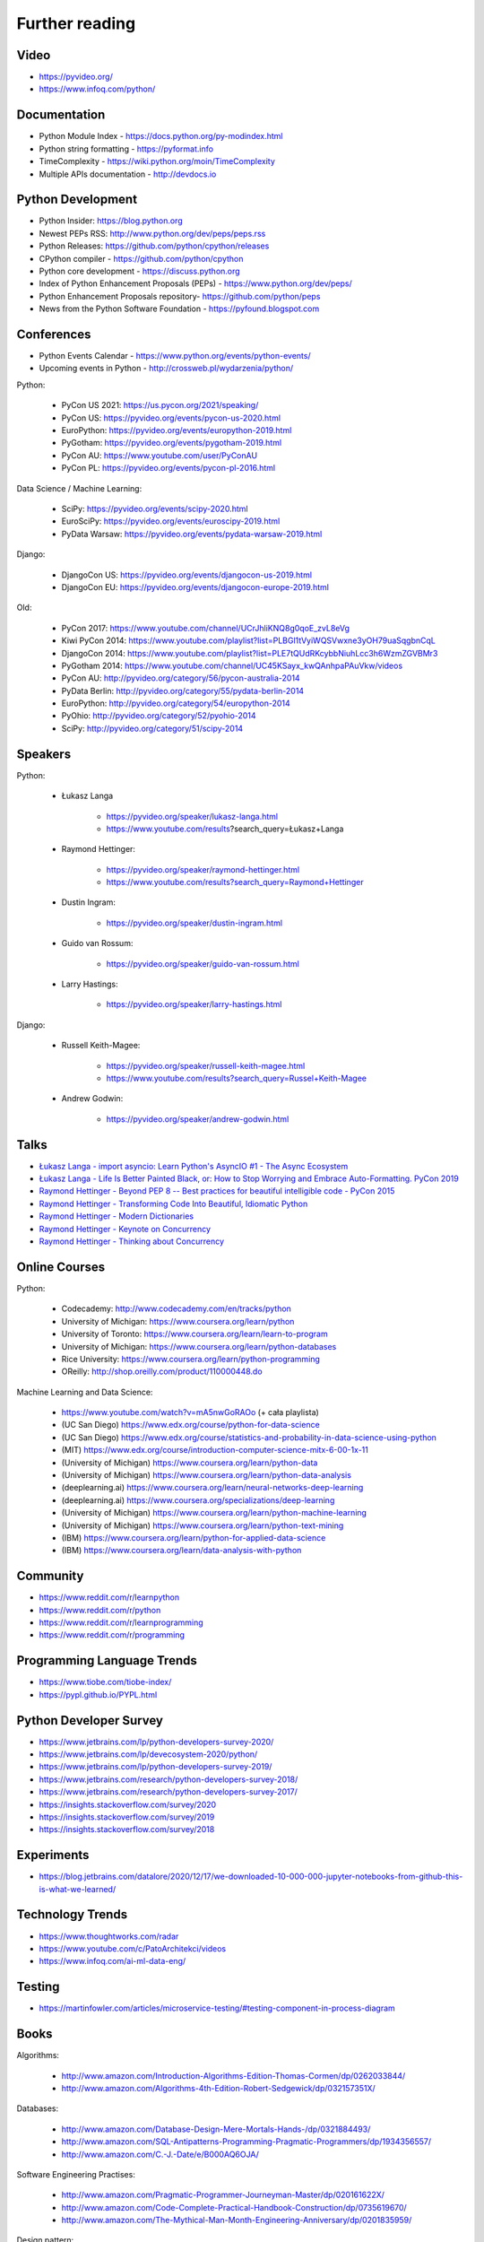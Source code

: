 Further reading
===============


Video
-----
* https://pyvideo.org/
* https://www.infoq.com/python/


Documentation
-------------
* Python Module Index - https://docs.python.org/py-modindex.html
* Python string formatting - https://pyformat.info
* TimeComplexity - https://wiki.python.org/moin/TimeComplexity
* Multiple APIs documentation - http://devdocs.io


Python Development
------------------
* Python Insider: https://blog.python.org
* Newest PEPs RSS: http://www.python.org/dev/peps/peps.rss
* Python Releases: https://github.com/python/cpython/releases
* CPython compiler - https://github.com/python/cpython
* Python core development - https://discuss.python.org
* Index of Python Enhancement Proposals (PEPs) - https://www.python.org/dev/peps/
* Python Enhancement Proposals repository- https://github.com/python/peps
* News from the Python Software Foundation - https://pyfound.blogspot.com


Conferences
-----------
* Python Events Calendar - https://www.python.org/events/python-events/
* Upcoming events in Python - http://crossweb.pl/wydarzenia/python/

Python:

    * PyCon US 2021: https://us.pycon.org/2021/speaking/
    * PyCon US: https://pyvideo.org/events/pycon-us-2020.html
    * EuroPython: https://pyvideo.org/events/europython-2019.html
    * PyGotham: https://pyvideo.org/events/pygotham-2019.html
    * PyCon AU: https://www.youtube.com/user/PyConAU
    * PyCon PL: https://pyvideo.org/events/pycon-pl-2016.html

Data Science / Machine Learning:

    * SciPy: https://pyvideo.org/events/scipy-2020.html
    * EuroSciPy: https://pyvideo.org/events/euroscipy-2019.html
    * PyData Warsaw: https://pyvideo.org/events/pydata-warsaw-2019.html

Django:

    * DjangoCon US: https://pyvideo.org/events/djangocon-us-2019.html
    * DjangoCon EU: https://pyvideo.org/events/djangocon-europe-2019.html

Old:

    * PyCon 2017: https://www.youtube.com/channel/UCrJhliKNQ8g0qoE_zvL8eVg
    * Kiwi PyCon 2014: https://www.youtube.com/playlist?list=PLBGl1tVyiWQSVwxne3yOH79uaSqgbnCqL
    * DjangoCon 2014: https://www.youtube.com/playlist?list=PLE7tQUdRKcybbNiuhLcc3h6WzmZGVBMr3
    * PyGotham 2014: https://www.youtube.com/channel/UC45KSayx_kwQAnhpaPAuVkw/videos
    * PyCon AU: http://pyvideo.org/category/56/pycon-australia-2014
    * PyData Berlin: http://pyvideo.org/category/55/pydata-berlin-2014
    * EuroPython: http://pyvideo.org/category/54/europython-2014
    * PyOhio: http://pyvideo.org/category/52/pyohio-2014
    * SciPy: http://pyvideo.org/category/51/scipy-2014


Speakers
--------
Python:

    * Łukasz Langa

        * https://pyvideo.org/speaker/lukasz-langa.html
        * https://www.youtube.com/results?search_query=Łukasz+Langa

    * Raymond Hettinger:

        * https://pyvideo.org/speaker/raymond-hettinger.html
        * https://www.youtube.com/results?search_query=Raymond+Hettinger

    * Dustin Ingram:

        * https://pyvideo.org/speaker/dustin-ingram.html

    * Guido van Rossum:

        * https://pyvideo.org/speaker/guido-van-rossum.html

    * Larry Hastings:

        * https://pyvideo.org/speaker/larry-hastings.html

Django:

    * Russell Keith-Magee:

        * https://pyvideo.org/speaker/russell-keith-magee.html
        * https://www.youtube.com/results?search_query=Russel+Keith-Magee

    * Andrew Godwin:

        * https://pyvideo.org/speaker/andrew-godwin.html


Talks
-----
* `Łukasz Langa - import asyncio: Learn Python's AsyncIO #1 - The Async Ecosystem <https://www.youtube.com/watch?v=Xbl7XjFYsN4>`_
* `Łukasz Langa - Life Is Better Painted Black, or: How to Stop Worrying and Embrace Auto-Formatting. PyCon 2019 <https://www.youtube.com/watch?v=esZLCuWs_2Y>`_
* `Raymond Hettinger - Beyond PEP 8 -- Best practices for beautiful intelligible code - PyCon 2015 <https://www.youtube.com/watch?v=wf-BqAjZb8M>`_
* `Raymond Hettinger - Transforming Code Into Beautiful, Idiomatic Python <https://www.youtube.com/watch?v=anrOzOapJ2E>`_
* `Raymond Hettinger - Modern Dictionaries <https://www.youtube.com/watch?v=p33CVV29OG8>`_
* `Raymond Hettinger - Keynote on Concurrency <https://www.youtube.com/watch?v=9zinZmE3Ogk>`_
* `Raymond Hettinger - Thinking about Concurrency <https://www.youtube.com/watch?v=Bv25Dwe84g0>`_


Online Courses
--------------
Python:

    * Codecademy: http://www.codecademy.com/en/tracks/python
    * University of Michigan: https://www.coursera.org/learn/python
    * University of Toronto: https://www.coursera.org/learn/learn-to-program
    * University of Michigan: https://www.coursera.org/learn/python-databases
    * Rice University: https://www.coursera.org/learn/python-programming
    * OReilly: http://shop.oreilly.com/product/110000448.do

Machine Learning and Data Science:

    * https://www.youtube.com/watch?v=mA5nwGoRAOo (+ cała playlista)
    * (UC San Diego) https://www.edx.org/course/python-for-data-science
    * (UC San Diego) https://www.edx.org/course/statistics-and-probability-in-data-science-using-python
    * (MIT) https://www.edx.org/course/introduction-computer-science-mitx-6-00-1x-11
    * (University of Michigan) https://www.coursera.org/learn/python-data
    * (University of Michigan) https://www.coursera.org/learn/python-data-analysis
    * (deeplearning.ai) https://www.coursera.org/learn/neural-networks-deep-learning
    * (deeplearning.ai) https://www.coursera.org/specializations/deep-learning
    * (University of Michigan) https://www.coursera.org/learn/python-machine-learning
    * (University of Michigan) https://www.coursera.org/learn/python-text-mining
    * (IBM) https://www.coursera.org/learn/python-for-applied-data-science
    * (IBM) https://www.coursera.org/learn/data-analysis-with-python


Community
---------
* https://www.reddit.com/r/learnpython
* https://www.reddit.com/r/python
* https://www.reddit.com/r/learnprogramming
* https://www.reddit.com/r/programming


Programming Language Trends
---------------------------
* https://www.tiobe.com/tiobe-index/
* https://pypl.github.io/PYPL.html


Python Developer Survey
-----------------------
* https://www.jetbrains.com/lp/python-developers-survey-2020/
* https://www.jetbrains.com/lp/devecosystem-2020/python/
* https://www.jetbrains.com/lp/python-developers-survey-2019/
* https://www.jetbrains.com/research/python-developers-survey-2018/
* https://www.jetbrains.com/research/python-developers-survey-2017/
* https://insights.stackoverflow.com/survey/2020
* https://insights.stackoverflow.com/survey/2019
* https://insights.stackoverflow.com/survey/2018


Experiments
-----------
* https://blog.jetbrains.com/datalore/2020/12/17/we-downloaded-10-000-000-jupyter-notebooks-from-github-this-is-what-we-learned/


Technology Trends
-----------------
* https://www.thoughtworks.com/radar
* https://www.youtube.com/c/PatoArchitekci/videos
* https://www.infoq.com/ai-ml-data-eng/


Testing
-------
* https://martinfowler.com/articles/microservice-testing/#testing-component-in-process-diagram


Books
-----
Algorithms:

    * http://www.amazon.com/Introduction-Algorithms-Edition-Thomas-Cormen/dp/0262033844/
    * http://www.amazon.com/Algorithms-4th-Edition-Robert-Sedgewick/dp/032157351X/

Databases:

    * http://www.amazon.com/Database-Design-Mere-Mortals-Hands-/dp/0321884493/
    * http://www.amazon.com/SQL-Antipatterns-Programming-Pragmatic-Programmers/dp/1934356557/
    * http://www.amazon.com/C.-J.-Date/e/B000AQ6OJA/


Software Engineering Practises:

    * http://www.amazon.com/Pragmatic-Programmer-Journeyman-Master/dp/020161622X/
    * http://www.amazon.com/Code-Complete-Practical-Handbook-Construction/dp/0735619670/
    * http://www.amazon.com/The-Mythical-Man-Month-Engineering-Anniversary/dp/0201835959/

Design pattern:

    * Design Patterns: Elements of Reusable Object-Oriented Software
    * http://www.amazon.com/Design-Patterns-Elements-Reusable-Object-Oriented/dp/0201633612/
    * https://helion.pl/ksiazki/wzorce-projektowe-elementy-oprogramowania-obiektowego-wielokrotnego-uzytku-erich-gamma-richard-helm-ralph-johnson-john-vli,wzoelv.htm

Refactoring:

    * Working effectively with legacy code - Michael Feathers
    * https://www.amazon.com/Working-Effectively-Legacy-Michael-Feathers/dp/0131177052

Clean Code by Uncle Bob:

    * https://helion.pl/ksiazki/czysty-kod-podrecznik-dobrego-programisty-robert-c-martin,czykov.htm
    * http://www.amazon.co.uk/Clean-Code-Handbook-Software-Craftsmanship/dp/0132350882/

Python:

    * http://www.amazon.com/Learning-Python-Edition-Mark-Lutz/dp/1449355730/
    * http://www.amazon.com/Python-Programming-Introduction-Computer-Science/dp/1590282418/
    * http://inventwithpython.com/
    * http://www.amazon.com/Python-Cookbook-David-Beazley/dp/1449340377/
    * https://www.jeffknupp.com/writing-idiomatic-python-ebook/
    * http://www.amazon.com/Python-Practice-Concurrency-Libraries-Developers/dp/0321905636/
    * http://learnpythonthehardway.org/book/
    * http://anandology.com/python-practice-book/index.html
    * http://www.amazon.com/Python-3-Object-Oriented-Programming/dp/1849511268/
    * http://shop.oreilly.com/product/0636920032519.do


Useful libs
-----------
* https://fastapi.tiangolo.com
* https://pydantic-docs.helpmanual.io


Fun
---
* https://youtu.be/hgI0p1zf31k
